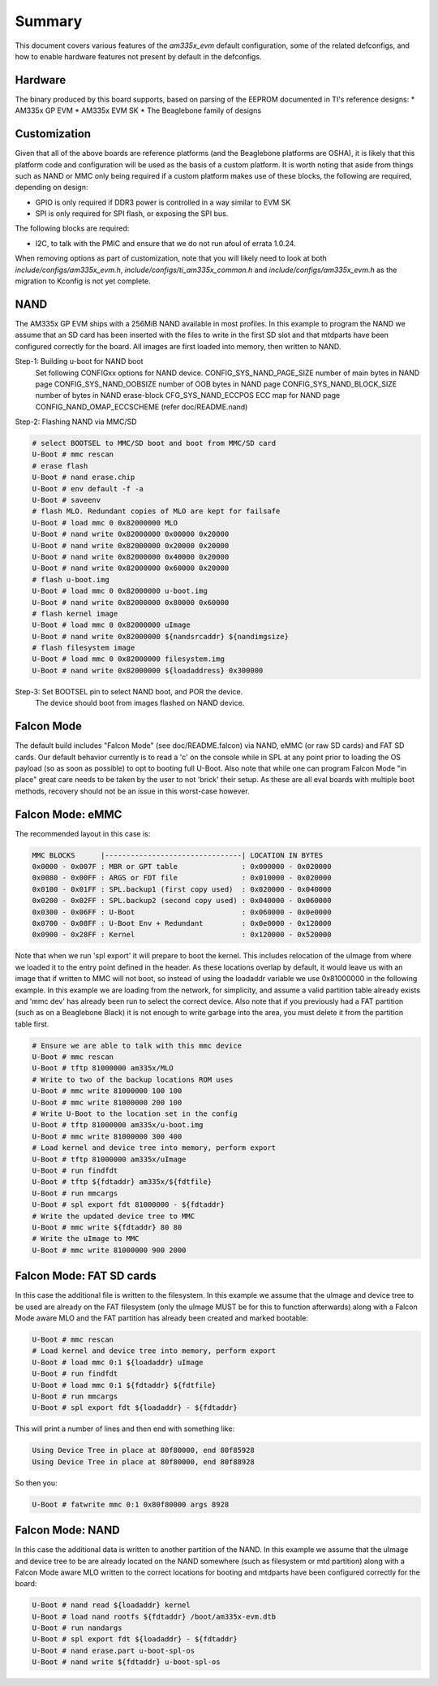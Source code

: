 .. SPDX-License-Identifier: GPL-2.0+ OR BSD-3-Clause
.. sectionauthor:: Tom Rini <trini@konsulko.com>

Summary
=======

This document covers various features of the `am335x_evm` default
configuration, some of the related defconfigs, and how to enable hardware
features not present by default in the defconfigs.

Hardware
--------

The binary produced by this board supports, based on parsing of the EEPROM
documented in TI's reference designs:
* AM335x GP EVM
* AM335x EVM SK
* The Beaglebone family of designs

Customization
-------------

Given that all of the above boards are reference platforms (and the
Beaglebone platforms are OSHA), it is likely that this platform code and
configuration will be used as the basis of a custom platform.  It is
worth noting that aside from things such as NAND or MMC only being
required if a custom platform makes use of these blocks, the following
are required, depending on design:

* GPIO is only required if DDR3 power is controlled in a way similar to EVM SK
* SPI is only required for SPI flash, or exposing the SPI bus.

The following blocks are required:

* I2C, to talk with the PMIC and ensure that we do not run afoul of
  errata 1.0.24.

When removing options as part of customization, note that you will likely need
to look at both `include/configs/am335x_evm.h`,
`include/configs/ti_am335x_common.h` and `include/configs/am335x_evm.h` as the
migration to Kconfig is not yet complete.

NAND
----

The AM335x GP EVM ships with a 256MiB NAND available in most profiles.  In
this example to program the NAND we assume that an SD card has been
inserted with the files to write in the first SD slot and that mtdparts
have been configured correctly for the board. All images are first loaded
into memory, then written to NAND.

Step-1: Building u-boot for NAND boot
	Set following CONFIGxx options for NAND device.
	CONFIG_SYS_NAND_PAGE_SIZE	number of main bytes in NAND page
	CONFIG_SYS_NAND_OOBSIZE		number of OOB bytes in NAND page
	CONFIG_SYS_NAND_BLOCK_SIZE	number of bytes in NAND erase-block
	CFG_SYS_NAND_ECCPOS		ECC map for NAND page
	CONFIG_NAND_OMAP_ECCSCHEME	(refer doc/README.nand)

Step-2: Flashing NAND via MMC/SD

.. code-block:: text

	# select BOOTSEL to MMC/SD boot and boot from MMC/SD card
	U-Boot # mmc rescan
	# erase flash
	U-Boot # nand erase.chip
	U-Boot # env default -f -a
	U-Boot # saveenv
	# flash MLO. Redundant copies of MLO are kept for failsafe
	U-Boot # load mmc 0 0x82000000 MLO
	U-Boot # nand write 0x82000000 0x00000 0x20000
	U-Boot # nand write 0x82000000 0x20000 0x20000
	U-Boot # nand write 0x82000000 0x40000 0x20000
	U-Boot # nand write 0x82000000 0x60000 0x20000
	# flash u-boot.img
	U-Boot # load mmc 0 0x82000000 u-boot.img
	U-Boot # nand write 0x82000000 0x80000 0x60000
	# flash kernel image
	U-Boot # load mmc 0 0x82000000 uImage
	U-Boot # nand write 0x82000000 ${nandsrcaddr} ${nandimgsize}
	# flash filesystem image
	U-Boot # load mmc 0 0x82000000 filesystem.img
	U-Boot # nand write 0x82000000 ${loadaddress} 0x300000

Step-3: Set BOOTSEL pin to select NAND boot, and POR the device.
	The device should boot from images flashed on NAND device.


Falcon Mode
-----------

The default build includes "Falcon Mode" (see doc/README.falcon) via NAND,
eMMC (or raw SD cards) and FAT SD cards.  Our default behavior currently is
to read a 'c' on the console while in SPL at any point prior to loading the
OS payload (so as soon as possible) to opt to booting full U-Boot.  Also
note that while one can program Falcon Mode "in place" great care needs to
be taken by the user to not 'brick' their setup.  As these are all eval
boards with multiple boot methods, recovery should not be an issue in this
worst-case however.

Falcon Mode: eMMC
-----------------

The recommended layout in this case is:

.. code-block:: text

	MMC BLOCKS      |--------------------------------| LOCATION IN BYTES
	0x0000 - 0x007F : MBR or GPT table               : 0x000000 - 0x020000
	0x0080 - 0x00FF : ARGS or FDT file               : 0x010000 - 0x020000
	0x0100 - 0x01FF : SPL.backup1 (first copy used)  : 0x020000 - 0x040000
	0x0200 - 0x02FF : SPL.backup2 (second copy used) : 0x040000 - 0x060000
	0x0300 - 0x06FF : U-Boot                         : 0x060000 - 0x0e0000
	0x0700 - 0x08FF : U-Boot Env + Redundant         : 0x0e0000 - 0x120000
	0x0900 - 0x28FF : Kernel                         : 0x120000 - 0x520000

Note that when we run 'spl export' it will prepare to boot the kernel.
This includes relocation of the uImage from where we loaded it to the entry
point defined in the header.  As these locations overlap by default, it
would leave us with an image that if written to MMC will not boot, so
instead of using the loadaddr variable we use 0x81000000 in the following
example.  In this example we are loading from the network, for simplicity,
and assume a valid partition table already exists and 'mmc dev' has already
been run to select the correct device.  Also note that if you previously
had a FAT partition (such as on a Beaglebone Black) it is not enough to
write garbage into the area, you must delete it from the partition table
first.

.. code-block:: text

	# Ensure we are able to talk with this mmc device
	U-Boot # mmc rescan
	U-Boot # tftp 81000000 am335x/MLO
	# Write to two of the backup locations ROM uses
	U-Boot # mmc write 81000000 100 100
	U-Boot # mmc write 81000000 200 100
	# Write U-Boot to the location set in the config
	U-Boot # tftp 81000000 am335x/u-boot.img
	U-Boot # mmc write 81000000 300 400
	# Load kernel and device tree into memory, perform export
	U-Boot # tftp 81000000 am335x/uImage
	U-Boot # run findfdt
	U-Boot # tftp ${fdtaddr} am335x/${fdtfile}
	U-Boot # run mmcargs
	U-Boot # spl export fdt 81000000 - ${fdtaddr}
	# Write the updated device tree to MMC
	U-Boot # mmc write ${fdtaddr} 80 80
	# Write the uImage to MMC
	U-Boot # mmc write 81000000 900 2000

Falcon Mode: FAT SD cards
-------------------------

In this case the additional file is written to the filesystem.  In this
example we assume that the uImage and device tree to be used are already on
the FAT filesystem (only the uImage MUST be for this to function
afterwards) along with a Falcon Mode aware MLO and the FAT partition has
already been created and marked bootable:

.. code-block:: text

	U-Boot # mmc rescan
	# Load kernel and device tree into memory, perform export
	U-Boot # load mmc 0:1 ${loadaddr} uImage
	U-Boot # run findfdt
	U-Boot # load mmc 0:1 ${fdtaddr} ${fdtfile}
	U-Boot # run mmcargs
	U-Boot # spl export fdt ${loadaddr} - ${fdtaddr}

This will print a number of lines and then end with something like:

.. code-block:: text

           Using Device Tree in place at 80f80000, end 80f85928
           Using Device Tree in place at 80f80000, end 80f88928

So then you:

.. code-block:: text

        U-Boot # fatwrite mmc 0:1 0x80f80000 args 8928

Falcon Mode: NAND
-----------------

In this case the additional data is written to another partition of the
NAND.  In this example we assume that the uImage and device tree to be are
already located on the NAND somewhere (such as filesystem or mtd partition)
along with a Falcon Mode aware MLO written to the correct locations for
booting and mtdparts have been configured correctly for the board:

.. code-block:: text

	U-Boot # nand read ${loadaddr} kernel
	U-Boot # load nand rootfs ${fdtaddr} /boot/am335x-evm.dtb
	U-Boot # run nandargs
	U-Boot # spl export fdt ${loadaddr} - ${fdtaddr}
	U-Boot # nand erase.part u-boot-spl-os
	U-Boot # nand write ${fdtaddr} u-boot-spl-os
